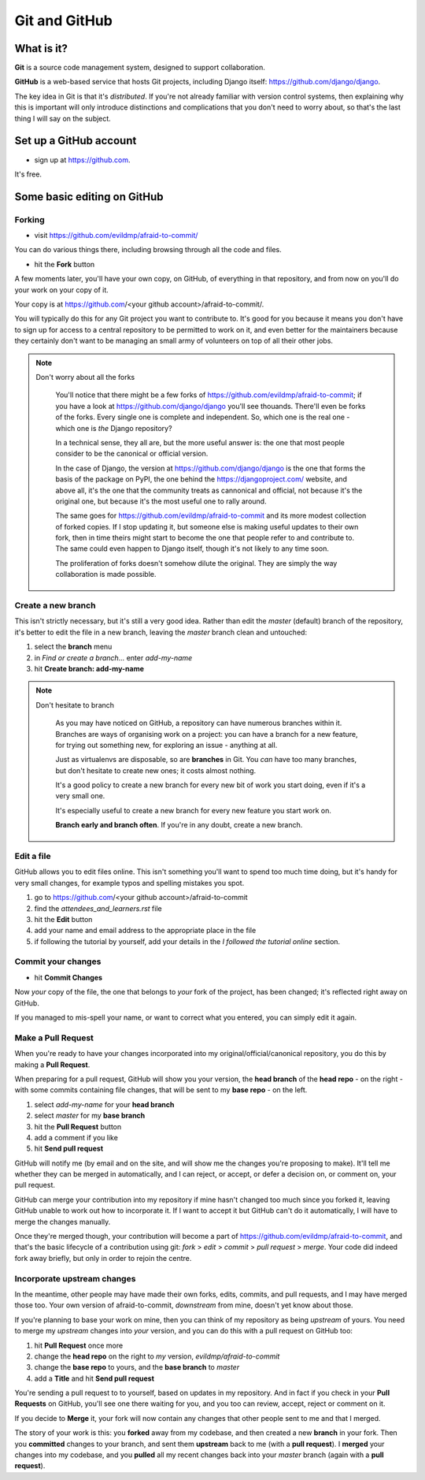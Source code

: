 ##############
Git and GitHub
##############


What is it?
===========

**Git** is a source code management system, designed to support collaboration.

**GitHub** is a web-based service that hosts Git projects, including Django
itself: https://github.com/django/django.

The key idea in Git is that it's *distributed*. If you're not already familiar
with version control systems, then explaining why this is important will only
introduce distinctions and complications that you don't need to worry about,
so that's the last thing I will say on the subject.
                                                      

Set up a GitHub account
=======================

*   sign up at https://github.com.

It's free.

Some basic editing on GitHub
============================

Forking
-------

*   visit https://github.com/evildmp/afraid-to-commit/

You can do various things there, including browsing through all the code and files.

*   hit the **Fork** button

A few moments later, you'll have your own copy, on GitHub, of everything in that 
repository, and from now on you'll do your work on your copy of it.

Your copy is at https://github.com/<your github account>/afraid-to-commit/. 

You will typically do this for any Git project you want to contribute to. It's
good for you because it means you don't have to sign up for access to a
central repository to be permitted to work on it, and even better for the
maintainers because they certainly don't want to be managing an small army of
volunteers on top of all their other jobs.

.. note::
   Don't worry about all the forks

    You'll notice that there might be a few forks of
    https://github.com/evildmp/afraid-to-commit; if you have a look at
    https://github.com/django/django you'll see thouands. There'll even be
    forks of the forks. Every single one is complete and independent. So,
    which one is the real one - which one is *the* Django repository?
    
    In a technical sense, they all are, but the more useful answer is: the
    one that most people consider to be the canonical or official version.
    
    In the case of Django, the version at https://github.com/django/django is
    the one that forms the basis of the package on PyPI, the one behind the
    https://djangoproject.com/ website, and above all, it's the one that the
    community treats as cannonical and official, not because it's the original
    one, but because it's the most useful one to rally around.
    
    The same goes for https://github.com/evildmp/afraid-to-commit and its
    more modest collection of forked copies. If I stop updating it, but
    someone else is making useful updates to their own fork, then in time
    theirs might start to become the one that people refer to and contribute
    to. The same could even happen to Django itself, though it's not likely to
    any time soon.
    
    The proliferation of forks doesn't somehow dilute the original. They are
    simply the way collaboration is made possible.


Create a new branch
-------------------

This isn't strictly necessary, but it's still a very good idea. Rather than
edit the *master* (default) branch of the repository, it's better to edit the
file in a new branch, leaving the *master* branch clean and untouched:

#.  select the **branch** menu
#.  in *Find or create a branch...* enter `add-my-name`
#.  hit **Create branch: add-my-name**

.. note::
   Don't hesitate to branch

    As you may have noticed on GitHub, a repository can have numerous branches
    within it. Branches are ways of organising work on a project: you can have
    a branch for a new feature, for trying out something new, for exploring an
    issue - anything at all.
    
    Just as virtualenvs are disposable, so are **branches** in Git. You *can*
    have too many branches, but don't hesitate to create new ones; it costs
    almost nothing.
    
    It's a good policy to create a new branch for every new bit of work you
    start doing, even if it's a very small one.

    It's especially useful to create a new branch for every new feature you
    start work on.
    
    **Branch early and branch often**. If you're in any doubt, create a new
    branch.


Edit a file
-----------

GitHub allows you to edit files online. This isn't something you'll want to
spend too much time doing, but it's handy for very small changes, for example
typos and spelling mistakes you spot.

#.  go to https://github.com/<your github account>/afraid-to-commit
#.  find the `attendees_and_learners.rst` file
#.  hit the **Edit** button
#.  add your name and email address to the appropriate place in the file
#.  if following the tutorial by yourself, add your details in the *I followed
    the tutorial online* section.

Commit your changes
-------------------

*   hit **Commit Changes**

Now *your* copy of the file, the one that belongs to *your* fork of the
project, has been changed; it's reflected right away on GitHub.

If you managed to mis-spell your name, or want to correct what you entered,
you can simply edit it again.

Make a Pull Request
-------------------

When you're ready to have your changes incorporated into my
original/official/canonical repository, you do this by making a **Pull
Request**.

When preparing for a pull request, GitHub will show you your version, the
**head branch** of the **head repo** - on the right - with some commits
containing file changes, that will be sent to my **base repo** - on the left.

#.  select *add-my-name* for your **head branch**
#.  select *master* for my **base branch**
#.  hit the **Pull Request** button
#.  add a comment if you like
#.  hit **Send pull request**

GitHub will notify me (by email and on the site, and will show me the changes
you're proposing to make). It'll tell me whether they can be merged in
automatically, and I can reject, or accept, or defer a decision on, or comment
on, your pull request.

GitHub can merge your contribution into my repository if mine hasn't changed
too much since you forked it, leaving GitHub unable to work out how to
incorporate it. If I want to accept it but GitHub can't do it automatically, I
will have to merge the changes manually.
                                        
Once they're merged though, your contribution will become a part of
https://github.com/evildmp/afraid-to-commit, and that's the basic lifecycle of
a contribution using git: *fork* > *edit* > *commit* > *pull request* >
*merge*. Your code did indeed fork away briefly, but only in order to rejoin
the centre.

Incorporate upstream changes
----------------------------

In the meantime, other people may have made their own forks, edits, commits,
and pull requests, and I may have merged those too. Your own version of
afraid-to-commit, *downstream* from mine, doesn't yet know about those.

If you're planning to base your work on mine, then you can think of my
repository as being *upstream* of yours. You need to merge my *upstream*
changes into *your* version, and you can do this with a pull request on GitHub
too:

#.  hit **Pull Request** once more
#.  change the **head repo** on the right to *my* version,
    `evildmp/afraid-to-commit`
#.  change the **base repo** to yours, and the **base branch** to *master*
#.  add a **Title** and hit **Send pull request**

You're sending a pull request to to yourself, based on updates in my
repository. And in fact if you check in your **Pull Requests** on GitHub,
you'll see one there waiting for you, and you too can review, accept, reject
or comment on it.

If you decide to **Merge** it, your fork will now contain any changes that
other people sent to me and that I merged.
                                          
The story of your work is this: you **forked** away from my codebase, and then
created a new **branch** in your fork. Then you **committed** changes to your
branch, and sent them **upstream** back to me (with a **pull request**). I
**merged** your changes into my codebase, and you **pulled** all my recent
changes back into your *master* branch (again with a **pull request**).

